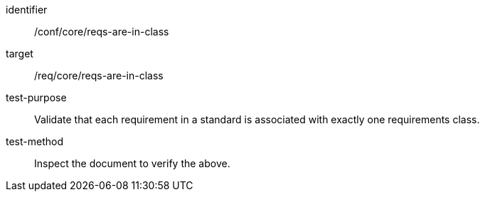 [[ats_requirements-are-in-class]]
[abstract_test]
====
[%metadata]
identifier:: /conf/core/reqs-are-in-class
target:: /req/core/reqs-are-in-class
test-purpose:: Validate that each requirement in a standard is associated with exactly one requirements class.
test-method:: Inspect the document to verify the above.
====